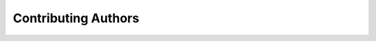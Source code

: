Contributing Authors
=====================

.. image:: 20240527.png 
    :width: 600px
    :align: center
    :alt: Beamline Science Team
    :caption: Beamline Science Team

